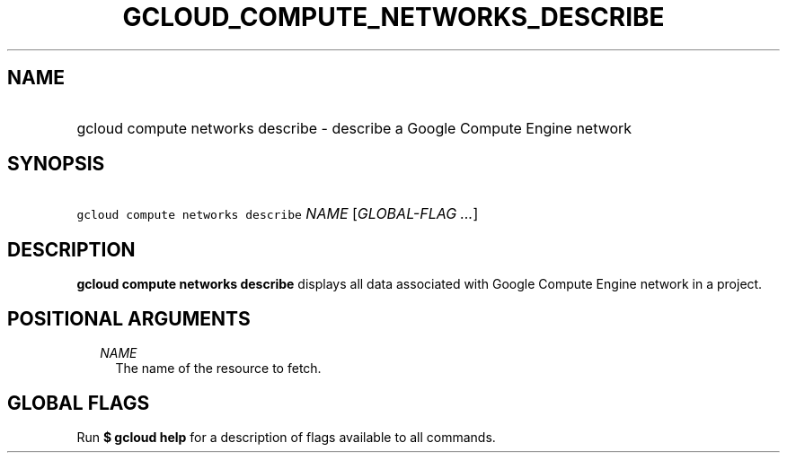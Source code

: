 
.TH "GCLOUD_COMPUTE_NETWORKS_DESCRIBE" 1



.SH "NAME"
.HP
gcloud compute networks describe \- describe a Google Compute Engine network



.SH "SYNOPSIS"
.HP
\f5gcloud compute networks describe\fR \fINAME\fR [\fIGLOBAL\-FLAG\ ...\fR]



.SH "DESCRIPTION"

\fBgcloud compute networks describe\fR displays all data associated with Google
Compute Engine network in a project.



.SH "POSITIONAL ARGUMENTS"

.RS 2m
.TP 2m
\fINAME\fR
The name of the resource to fetch.


.RE
.sp

.SH "GLOBAL FLAGS"

Run \fB$ gcloud help\fR for a description of flags available to all commands.
